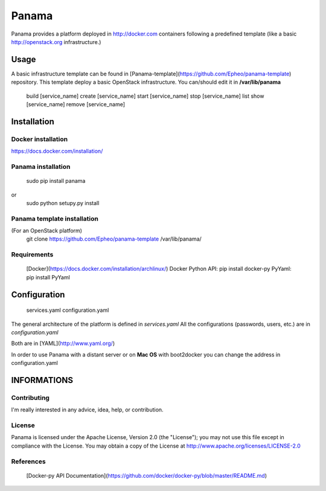 Panama
============
Panama provides a platform deployed in http://docker.com containers following a predefined template (like a basic http://openstack.org infrastructure.)


Usage
-----
A basic infrastructure template can be found in [Panama-template](https://github.com/Epheo/panama-template) repository.
This template deploy a basic OpenStack infrastructure. You can/should edit it in **/var/lib/panama**

    build [service_name]
    create [service_name]
    start [service_name]
    stop [service_name]
    list
    show [service_name]
    remove [service_name]

Installation
------------

Docker installation
'''''''''''''''''''
https://docs.docker.com/installation/

Panama installation
'''''''''''''''''''
    sudo pip install panama
or
    sudo python setupy.py install

Panama template installation
''''''''''''''''''''''''''''
(For an OpenStack platform)
    git clone https://github.com/Epheo/panama-template /var/lib/panama/

Requirements
''''''''''''
    [Docker](https://docs.docker.com/installation/archlinux/)
    Docker Python API: pip install docker-py
    PyYaml: pip install PyYaml

Configuration
-------------
	services.yaml
	configuration.yaml

The general architecture of the platform is defined in *services.yaml*
All the configurations (passwords, users, etc.) are in *configuration.yaml*

Both are in [YAML](http://www.yaml.org/)

In order to use Panama with a distant server or on **Mac OS** with boot2docker you can change the address in configuration.yaml

INFORMATIONS
------------

Contributing
''''''''''''
I'm really interested in any advice, idea, help, or contribution.

License
'''''''
Panama is licensed under the Apache License, Version 2.0 (the "License"); you may not use this file except in compliance with the License. You may obtain a copy of the License at http://www.apache.org/licenses/LICENSE-2.0

References
''''''''''
    [Docker-py API Documentation](https://github.com/docker/docker-py/blob/master/README.md)

